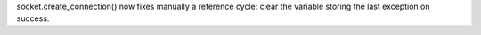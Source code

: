 socket.create_connection() now fixes manually a reference cycle: clear the
variable storing the last exception on success.
